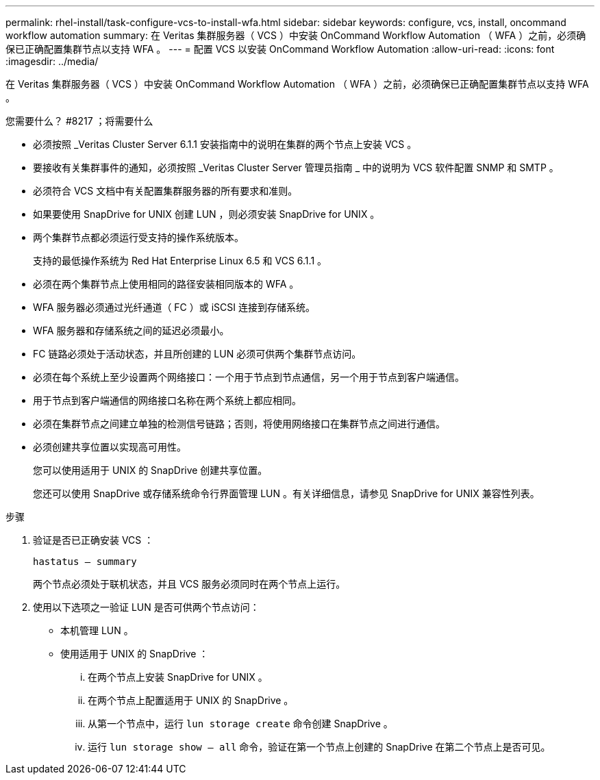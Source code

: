 ---
permalink: rhel-install/task-configure-vcs-to-install-wfa.html 
sidebar: sidebar 
keywords: configure, vcs, install, oncommand workflow automation 
summary: 在 Veritas 集群服务器（ VCS ）中安装 OnCommand Workflow Automation （ WFA ）之前，必须确保已正确配置集群节点以支持 WFA 。 
---
= 配置 VCS 以安装 OnCommand Workflow Automation
:allow-uri-read: 
:icons: font
:imagesdir: ../media/


[role="lead"]
在 Veritas 集群服务器（ VCS ）中安装 OnCommand Workflow Automation （ WFA ）之前，必须确保已正确配置集群节点以支持 WFA 。

.您需要什么？ #8217 ；将需要什么
* 必须按照 _Veritas Cluster Server 6.1.1 安装指南中的说明在集群的两个节点上安装 VCS 。
* 要接收有关集群事件的通知，必须按照 _Veritas Cluster Server 管理员指南 _ 中的说明为 VCS 软件配置 SNMP 和 SMTP 。
* 必须符合 VCS 文档中有关配置集群服务器的所有要求和准则。
* 如果要使用 SnapDrive for UNIX 创建 LUN ，则必须安装 SnapDrive for UNIX 。
* 两个集群节点都必须运行受支持的操作系统版本。
+
支持的最低操作系统为 Red Hat Enterprise Linux 6.5 和 VCS 6.1.1 。

* 必须在两个集群节点上使用相同的路径安装相同版本的 WFA 。
* WFA 服务器必须通过光纤通道（ FC ）或 iSCSI 连接到存储系统。
* WFA 服务器和存储系统之间的延迟必须最小。
* FC 链路必须处于活动状态，并且所创建的 LUN 必须可供两个集群节点访问。
* 必须在每个系统上至少设置两个网络接口：一个用于节点到节点通信，另一个用于节点到客户端通信。
* 用于节点到客户端通信的网络接口名称在两个系统上都应相同。
* 必须在集群节点之间建立单独的检测信号链路；否则，将使用网络接口在集群节点之间进行通信。
* 必须创建共享位置以实现高可用性。
+
您可以使用适用于 UNIX 的 SnapDrive 创建共享位置。

+
您还可以使用 SnapDrive 或存储系统命令行界面管理 LUN 。有关详细信息，请参见 SnapDrive for UNIX 兼容性列表。



.步骤
. 验证是否已正确安装 VCS ：
+
`hastatus – summary`

+
两个节点必须处于联机状态，并且 VCS 服务必须同时在两个节点上运行。

. 使用以下选项之一验证 LUN 是否可供两个节点访问：
+
** 本机管理 LUN 。
** 使用适用于 UNIX 的 SnapDrive ：
+
... 在两个节点上安装 SnapDrive for UNIX 。
... 在两个节点上配置适用于 UNIX 的 SnapDrive 。
... 从第一个节点中，运行 `lun storage create` 命令创建 SnapDrive 。
... 运行 `lun storage show – all` 命令，验证在第一个节点上创建的 SnapDrive 在第二个节点上是否可见。





